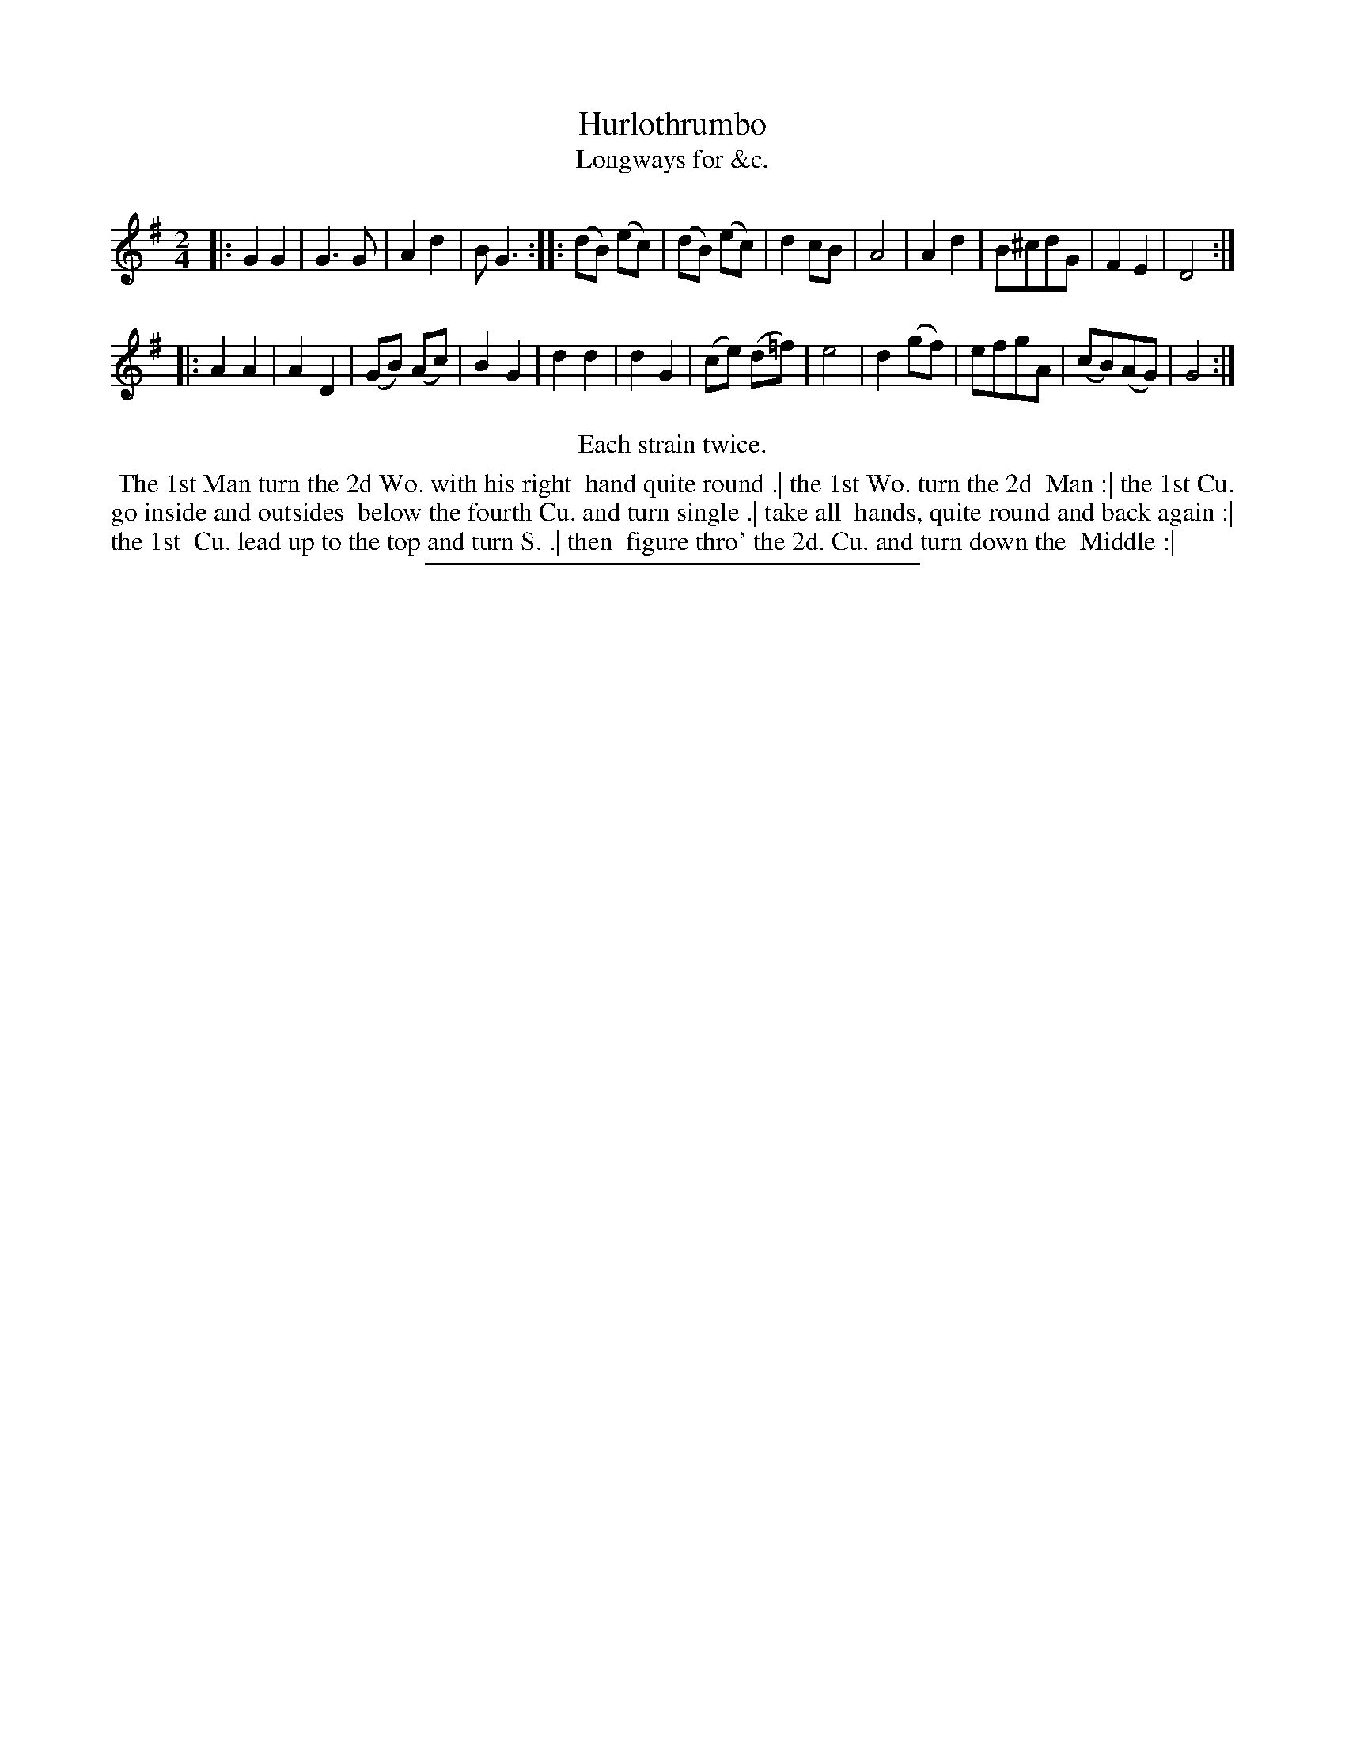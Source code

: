 X: 165
T: Hurlothrumbo
T: Longways for &c.
%R: march
B: Daniel Wright "Wright's Compleat Collection of Celebrated Country Dances" 1740 p.83
S: http://library.efdss.org/cgi-bin/dancebooks.cgi
Z: 2014 John Chambers <jc:trillian.mit.edu>
N: Repeats modified to match the "Each strain twice" instruction.
M: 2/4
L: 1/8
K: G
% - - - - - - - - - - - - - - - - - - - - - - - - -
|:\
G2 G2 | G3 G | A2 d2 | B G3 ::\
(dB) (ec) | (dB) (ec) | d2 cB | A4 |\
A2 d2 | B^cdG | F2 E2 | D4 :|
|:\
A2 A2 | A2 D2 | (GB) (Ac) | B2 G2 |\
d2 d2 | d2 G2 | (ce) (d=f) | e4 |\
d2 (gf) | efgA | (cB)(AG) | G4 :|
% - - - - - - - - - - - - - - - - - - - - - - - - -
%%center Each strain twice.
%%begintext align
%% The 1st Man turn the 2d Wo. with his right
%% hand quite round .| the 1st Wo. turn the 2d
%% Man :| the 1st Cu. go inside and outsides
%% below the fourth Cu. and turn single .| take all
%% hands, quite round and back again :| the 1st
%% Cu. lead up to the top and turn S. .| then
%% figure thro' the 2d. Cu. and turn down the
%% Middle :|
%%endtext
% - - - - - - - - - - - - - - - - - - - - - - - - -
%%sep 2 4 300
